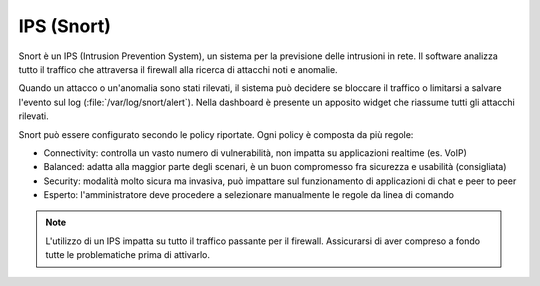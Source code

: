 .. _snort-section:

===========
IPS (Snort)
===========

Snort è un IPS (Intrusion Prevention System), un sistema per la previsione delle intrusioni in rete.
Il software analizza tutto il traffico che attraversa il firewall alla ricerca di attacchi noti e anomalie.

Quando un attacco o un'anomalia sono stati rilevati, il sistema può decidere se bloccare il traffico
o limitarsi a salvare l'evento sul log (:file:`/var/log/snort/alert`).
Nella dashboard è presente un apposito widget che riassume tutti gli attacchi rilevati.

Snort può essere configurato secondo le policy riportate. Ogni policy è composta da più regole:

* Connectivity: controlla un vasto numero di vulnerabilità, non impatta su applicazioni realtime (es. VoIP)
* Balanced: adatta alla maggior parte degli scenari, è un buon compromesso fra sicurezza e usabilità (consigliata)
* Security: modalità molto sicura ma invasiva, può impattare sul funzionamento di applicazioni di chat e peer to peer
* Esperto: l'amministratore deve procedere a selezionare manualmente le regole da linea di comando 


.. note:: L'utilizzo di un IPS impatta su tutto il traffico passante per il firewall. Assicurarsi di aver compreso a fondo
   tutte le problematiche prima di attivarlo.
